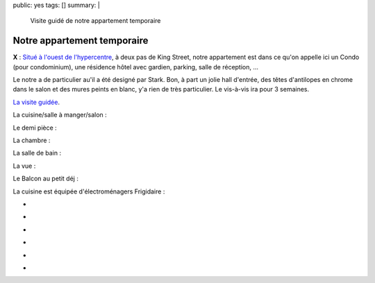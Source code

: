 public: yes
tags: []
summary: |
    Visite guidé de notre appartement temporaire

Notre appartement temporaire
============================

**X** : `Situé à l'ouest de l'hypercentre`_, à deux pas de King Street, notre appartement
est dans ce qu'on appelle ici un Condo (pour condominium), une résidence hôtel
avec gardien, parking, salle de réception, ...

Le notre a de particulier au'il a été designé par Stark. Bon, à part un jolie
hall d'entrée, des têtes d'antilopes en chrome dans le salon et des mures peints
en blanc, y'a rien de très particulier. Le vis-à-vis ira pour 3 semaines.

`La visite guidée`_.

La cuisine/salle à manger/salon :

.. image:: http://farm9.staticflickr.com/8281/7618805206_1c72f9bc9f.jpg
   :class: thumbnail
   :target: http://www.flickr.com/photos/xavierbriand/7618805206/in/photostream/lightbox/

Le demi pièce :

.. image:: http://farm9.staticflickr.com/8425/7618795654_7c585257a3.jpg
   :class: thumbnail
   :target: http://www.flickr.com/photos/xavierbriand/7618795654/in/photostream/lightbox/

La chambre :

.. image:: http://farm9.staticflickr.com/8148/7618787418_7b9ddbe67c.jpg
   :class: thumbnail
   :target: http://www.flickr.com/photos/xavierbriand/7618787418/in/photostream/lightbox/

La salle de bain :

.. image:: http://farm9.staticflickr.com/8141/7618778068_92bbdb23a9.jpg
   :class: thumbnail
   :target: http://www.flickr.com/photos/xavierbriand/7618778068/in/photostream/lightbox/

La vue :

.. image:: http://farm8.staticflickr.com/7138/7618817560_b61e1ebf01.jpg
   :class: thumbnail
   :target: http://www.flickr.com/photos/xavierbriand/7618817560/in/photostream/lightbox/

Le Balcon au petit déj :

.. image:: http://farm9.staticflickr.com/8006/7618845220_5148783d9e.jpg
   :class: thumbnail
   :target: http://www.flickr.com/photos/xavierbriand/7618845220/in/photostream/lightbox/

La cuisine est équipée d'électroménagers Frigidaire :

.. class:: thumbnails

- .. image:: http://farm8.staticflickr.com/7263/7615441292_aa59d06d8e_q.jpg
    :class: thumbnail
    :target: http://www.flickr.com/photos/xavierbriand/7615441292/in/photostream/lightbox/

- .. image:: http://farm9.staticflickr.com/8149/7615481196_b38889ca37_q.jpg
    :class: thumbnail
    :target: http://www.flickr.com/photos/xavierbriand/7615481196/in/photostream/lightbox/

- .. image:: http://farm8.staticflickr.com/7135/7615503336_0dc6a3d0ba_q.jpg
    :class: thumbnail
    :target: http://www.flickr.com/photos/xavierbriand/7615503336/in/photostream/lightbox/

- .. image:: http://farm9.staticflickr.com/8427/7615483002_6633851828_q.jpg
    :class: thumbnail
    :target: http://www.flickr.com/photos/xavierbriand/7615483002/in/photostream/lightbox/

- .. image:: http://farm9.staticflickr.com/8160/7615522970_7c67135394_q.jpg
    :class: thumbnail
    :target: http://www.flickr.com/photos/xavierbriand/7615522970/in/set-72157630680947802/lightbox/

- .. image:: http://farm9.staticflickr.com/8146/7618827212_433ddd5526_q.jpg
    :class: thumbnail
    :target: http://www.flickr.com/photos/xavierbriand/7618827212/in/photostream/lightbox/

.. _Situé à l'ouest de l'hypercentre: http://goo.gl/maps/PiIT

.. _La visite guidée: http://www.flickr.com/photos/xavierbriand/7619366832/in/photostream

